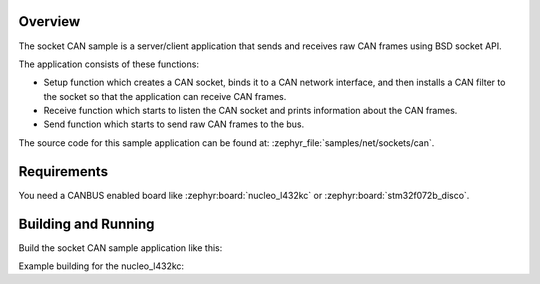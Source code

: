 .. zephyr:code-sample:: socket-can
   :name: SocketCAN
   :relevant-api: bsd_sockets socket_can

   Send and receive raw CAN frames using BSD sockets API.

Overview
********

The socket CAN sample is a server/client application that sends and receives
raw CAN frames using BSD socket API.

The application consists of these functions:

* Setup function which creates a CAN socket, binds it to a CAN network
  interface, and then installs a CAN filter to the socket so that the
  application can receive CAN frames.
* Receive function which starts to listen the CAN socket and prints
  information about the CAN frames.
* Send function which starts to send raw CAN frames to the bus.

The source code for this sample application can be found at:
:zephyr_file:`samples/net/sockets/can`.

Requirements
************

You need a CANBUS enabled board like :zephyr:board:`nucleo_l432kc` or
:zephyr:board:`stm32f072b_disco`.

Building and Running
********************

Build the socket CAN sample application like this:

.. zephyr-app-commands::
   :zephyr-app: samples/net/sockets/can
   :board: <board to use>
   :conf: <config file to use>
   :goals: build
   :compact:

Example building for the nucleo_l432kc:

.. zephyr-app-commands::
   :zephyr-app: samples/net/sockets/can
   :host-os: unix
   :board: nucleo_l432kc
   :goals: run
   :compact:
